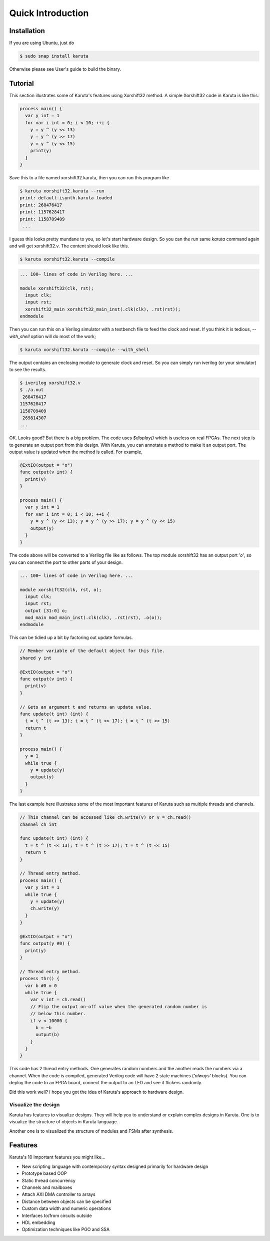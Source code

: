 Quick Introduction
==================

==================
Installation
==================

If you are using Ubuntu, just do

.. code-block:: none

   $ sudo snap install karuta

Otherwise please see User's guide to build the binary.

========
Tutorial
========

This section illustrates some of Karuta's features using Xorshift32 method.
A simple Xorshift32 code in Karuta is like this:

.. code-block:: none

   process main() {
     var y int = 1
     for var i int = 0; i < 10; ++i {
       y = y ^ (y << 13)
       y = y ^ (y >> 17)
       y = y ^ (y << 15)
       print(y)
     }
   }

Save this to a file named xorshift32.karuta, then you can run this program like

.. code-block:: none

   $ karuta xorshift32.karuta --run
   print: default-isynth.karuta loaded
   print: 268476417
   print: 1157628417
   print: 1158709409
    ...

I guess this looks pretty mundane to you, so let's start hardware design.
So you can the run same *karuta* command again and will get xorshift32.v. The content should look like this.

.. code-block:: none

   $ karuta xorshift32.karuta --compile
.. code-block:: none

   ... 100~ lines of code in Verilog here. ...

   module xorshift32(clk, rst);
     input clk;
     input rst;
     xorshift32_main xorshift32_main_inst(.clk(clk), .rst(rst));
   endmodule

Then you can run this on a Verilog simulator with a testbench file to feed the clock and reset.
If you think it is tedious, *--with_shell* option will do most of the work;

.. code-block:: none

   $ karuta xorshift32.karuta --compile --with_shell

The output contains an enclosing module to generate clock and reset. So you can simply run iverilog (or your simulator) to see the results.

.. code-block:: none

   $ iverilog xorshift32.v
   $ ./a.out
    268476417
   1157628417
   1158709409
    269814307
   ...

OK. Looks good? But there is a big problem. The code uses *$display()* which is useless on real FPGAs. The next step is to generate an output port from this design.
With Karuta, you can annotate a method to make it an output port. The output value is updated when the method is called. For example,

.. code-block:: none

   @ExtIO(output = "o")
   func output(v int) {
     print(v)
   }

   process main() {
     var y int = 1
     for var i int = 0; i < 10; ++i {
       y = y ^ (y << 13); y = y ^ (y >> 17); y = y ^ (y << 15)
       output(y)
     }
   }

The code above will be converted to a Verilog file like as follows. The top module xorshift32 has an output port *'o'*, so you can connect the port to other parts of your design.

.. code-block:: none

   ... 100~ lines of code in Verilog here. ...

   module xorshift32(clk, rst, o);
     input clk;
     input rst;
     output [31:0] o;
     mod_main mod_main_inst(.clk(clk), .rst(rst), .o(o));
   endmodule

This can be tidied up a bit by factoring out update formulas.

.. code-block:: none

   // Member variable of the default object for this file.
   shared y int

   @ExtIO(output = "o")
   func output(v int) {
     print(v)
   }

   // Gets an argument t and returns an update value.
   func update(t int) (int) {
     t = t ^ (t << 13); t = t ^ (t >> 17); t = t ^ (t << 15)
     return t
   }

   process main() {
     y = 1
     while true {
       y = update(y)
       output(y)
     }
   }

The last example here illustrates some of the most important features of Karuta such as multiple threads and channels.

.. code-block:: none

   // This channel can be accessed like ch.write(v) or v = ch.read()
   channel ch int

   func update(t int) (int) {
     t = t ^ (t << 13); t = t ^ (t >> 17); t = t ^ (t << 15)
     return t
   }

   // Thread entry method.
   process main() {
     var y int = 1
     while true {
       y = update(y)
       ch.write(y)
     }
   }

   @ExtIO(output = "o")
   func output(y #0) {
     print(y)
   }

   // Thread entry method.
   process thr() {
     var b #0 = 0
     while true {
       var v int = ch.read()
       // Flip the output on-off value when the generated random number is
       // below this number.
       if v < 10000 {
         b = ~b
         output(b)
       }
     }
   }

This code has 2 thread entry methods. One generates random numbers and the another reads the numbers via a channel.
When the code is compiled, generated Verilog code will have 2 state machines (*'always'* blocks).
You can deploy the code to an FPGA board, connect the output to an LED and see it flickers randomly.

Did this work well? I hope you got the idea of Karuta's approach to hardware design.

--------------------
Visualize the design
--------------------

Karuta has features to visualize designs. They will help you to understand or explain complex designs in Karuta.
One is to visualize the structure of objects in Karuta language.

.. image:: intro-obj.png

Another one is to visualized the structure of modules and FSMs after synthesis.

.. image:: intro-synth.png



========
Features
========

Karuta's 10 important features you might like...

* New scripting language with contemporary syntax designed primarily for hardware design
* Prototype based OOP
* Static thread concurrency
* Channels and mailboxes
* Attach AXI DMA controller to arrays
* Distance between objects can be specified
* Custom data width and numeric operations
* Interfaces to/from circuits outside
* HDL embedding
* Optimization techniques like PGO and SSA
